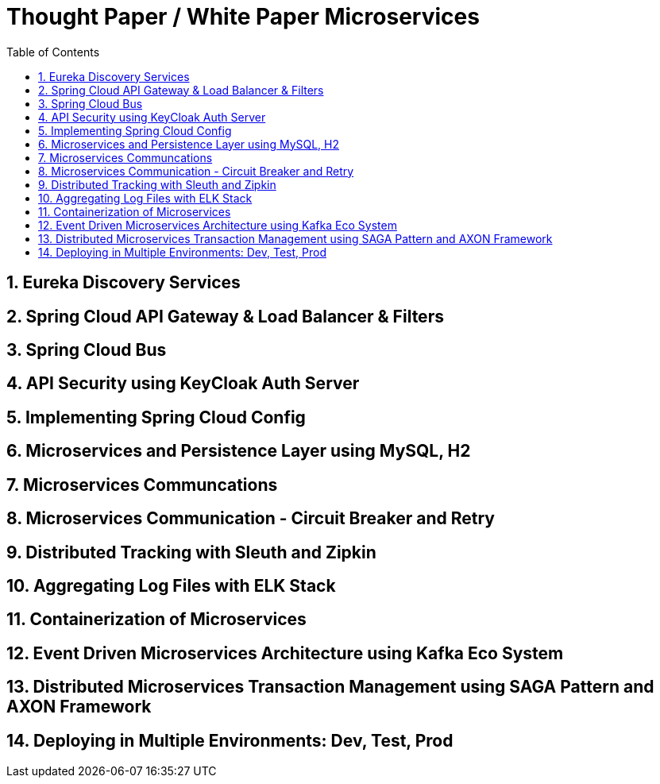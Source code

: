 = Thought Paper / White Paper Microservices
:toc: left
:toclevels: 5
:sectnums:
:sectnumlevels: 5


== Eureka Discovery Services

== Spring Cloud API Gateway & Load Balancer & Filters

== Spring Cloud Bus

== API Security using KeyCloak Auth Server

== Implementing Spring Cloud Config

== Microservices and Persistence Layer using MySQL, H2

== Microservices Communcations

== Microservices Communication - Circuit Breaker and Retry

== Distributed Tracking with Sleuth and Zipkin

== Aggregating Log Files with ELK Stack

== Containerization of Microservices

== Event Driven Microservices Architecture using Kafka Eco System

== Distributed Microservices Transaction Management using SAGA Pattern and AXON Framework

== Deploying in Multiple Environments: Dev, Test, Prod



